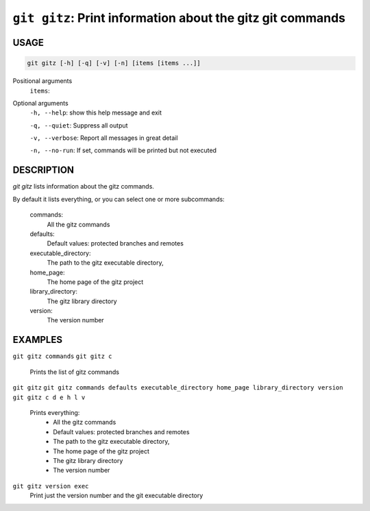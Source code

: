``git gitz``: Print information about the gitz git commands
-----------------------------------------------------------

USAGE
=====

.. code-block:: bash

    git gitz [-h] [-q] [-v] [-n] [items [items ...]]

Positional arguments
  ``items``: 

Optional arguments
  ``-h, --help``: show this help message and exit

  ``-q, --quiet``: Suppress all output

  ``-v, --verbose``: Report all messages in great detail

  ``-n, --no-run``: If set, commands will be printed but not executed

DESCRIPTION
===========

`git gitz` lists information about the gitz commands.

By default it lists everything, or you can select one or more subcommands:

    commands:
        All the gitz commands

    defaults:
        Default values: protected branches and remotes

    executable_directory:
        The path to the gitz executable directory,

    home_page:
        The home page of the gitz project

    library_directory:
        The gitz library directory

    version:
        The version number

EXAMPLES
========

``git gitz commands``
``git gitz c``
    Prints the list of gitz commands

``git gitz``
``git gitz commands defaults executable_directory home_page library_directory version``
``git gitz c d e h l v``
    Prints everything:
        * All the gitz commands
        * Default values: protected branches and remotes
        * The path to the gitz executable directory,
        * The home page of the gitz project
        * The gitz library directory
        * The version number

``git gitz version exec``
    Print just the version number and the git executable directory
